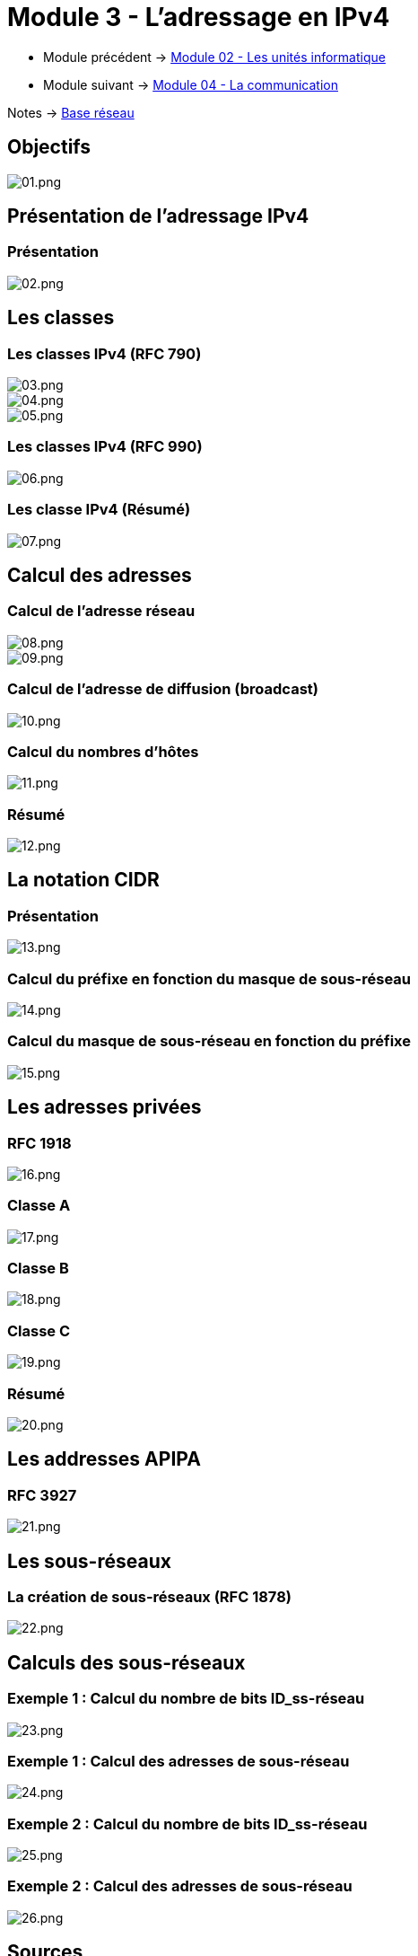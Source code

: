 = Module 3 - L'adressage en IPv4
:navtitle: Adressage IPv4

* Module précédent -> xref:tssr2023/module-01/base-reseau/uniter-informatique.adoc[Module 02 - Les unités informatique]
* Module suivant -> xref:tssr2023/module-01/base-reseau/communication.adoc[Module 04 - La communication]

Notes -> xref:notes:eni-tssr:base-reseau.adoc[Base réseau]

== Objectifs

image::tssr2023/base-reseau/adressage-ipv4/01.png[01.png]

== Présentation de l'adressage IPv4

=== Présentation

image::tssr2023/base-reseau/adressage-ipv4/02.png[02.png]

== Les classes

=== Les classes IPv4 (RFC 790)

image::tssr2023/base-reseau/adressage-ipv4/03.png[03.png]
image::tssr2023/base-reseau/adressage-ipv4/04.png[04.png]
image::tssr2023/base-reseau/adressage-ipv4/05.png[05.png]

=== Les classes IPv4 (RFC 990)

image::tssr2023/base-reseau/adressage-ipv4/06.png[06.png]

=== Les classe IPv4 (Résumé)

image::tssr2023/base-reseau/adressage-ipv4/07.png[07.png]

== Calcul des adresses

=== Calcul de l'adresse réseau

image::tssr2023/base-reseau/adressage-ipv4/08.png[08.png]
image::tssr2023/base-reseau/adressage-ipv4/09.png[09.png]

=== Calcul de l'adresse de diffusion (broadcast)

image::tssr2023/base-reseau/adressage-ipv4/10.png[10.png]

=== Calcul du nombres d'hôtes

image::tssr2023/base-reseau/adressage-ipv4/11.png[11.png]

=== Résumé

image::tssr2023/base-reseau/adressage-ipv4/12.png[12.png]

== La notation CIDR

=== Présentation

image::tssr2023/base-reseau/adressage-ipv4/13.png[13.png]

=== Calcul du préfixe en fonction du masque de sous-réseau

image::tssr2023/base-reseau/adressage-ipv4/14.png[14.png]

=== Calcul du masque de sous-réseau en fonction du préfixe

image::tssr2023/base-reseau/adressage-ipv4/15.png[15.png]

== Les adresses privées

=== RFC 1918

image::tssr2023/base-reseau/adressage-ipv4/16.png[16.png]

=== Classe A

image::tssr2023/base-reseau/adressage-ipv4/17.png[17.png]

=== Classe B

image::tssr2023/base-reseau/adressage-ipv4/18.png[18.png]

=== Classe C

image::tssr2023/base-reseau/adressage-ipv4/19.png[19.png]

=== Résumé

image::tssr2023/base-reseau/adressage-ipv4/20.png[20.png]

== Les addresses APIPA

=== RFC 3927

image::tssr2023/base-reseau/adressage-ipv4/21.png[21.png]

== Les sous-réseaux

=== La création de sous-réseaux (RFC 1878)

image::tssr2023/base-reseau/adressage-ipv4/22.png[22.png]

== Calculs des sous-réseaux

=== Exemple 1 : Calcul du nombre de bits ID_ss-réseau

image::tssr2023/base-reseau/adressage-ipv4/23.png[23.png]

=== Exemple 1 : Calcul des adresses de sous-réseau

image::tssr2023/base-reseau/adressage-ipv4/24.png[24.png]

=== Exemple 2 : Calcul du nombre de bits ID_ss-réseau

image::tssr2023/base-reseau/adressage-ipv4/25.png[25.png]

=== Exemple 2 : Calcul des adresses de sous-réseau

image::tssr2023/base-reseau/adressage-ipv4/26.png[26.png]

== Sources

[TIP]
.sources:
====
* slides fournis pendant les cours à l'link:https://www.eni-ecole.fr/[ENI]
====


